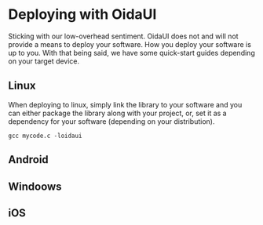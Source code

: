 * Deploying with OidaUI

Sticking with our low-overhead sentiment. OidaUI does not and will not provide a means to deploy your software. How
you deploy your software is up to you. With that being said, we have some quick-start guides depending on your target
device.

** Linux

When deploying to linux, simply link the library to your software and you can either package the library along with
your project, or, set it as a dependency for your software (depending on your distribution).

=gcc mycode.c -loidaui=

** Android
** Windoows
** iOS